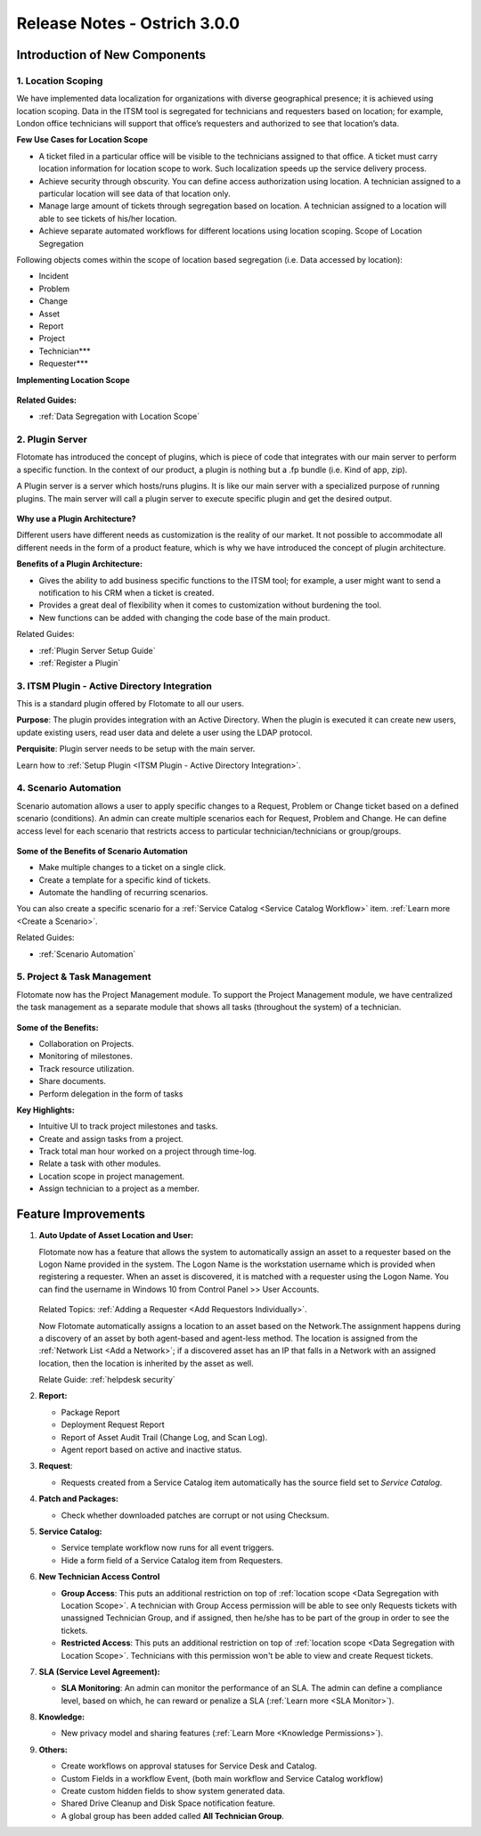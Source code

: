 *****************************
Release Notes - Ostrich 3.0.0
*****************************

**Introduction of New Components**
==================================

1. Location Scoping
-------------------

We have implemented data localization for organizations with diverse geographical presence; 
it is achieved using location scoping. Data in the ITSM tool is segregated for technicians and requesters based on location; 
for example, London office technicians will support that office’s requesters and authorized to see that location’s data.

**Few Use Cases for Location Scope**

- A ticket filed in a particular office will be visible to the technicians assigned to that office. 
  A ticket must carry location information for location scope to work. Such localization speeds up the service delivery process.

- Achieve security through obscurity. You can define access authorization using location. 
  A technician assigned to a particular location will see data of that location only.

- Manage large amount of tickets through segregation based on location. 
  A technician assigned to a location will able to see tickets of his/her location.

- Achieve separate automated workflows for different locations using location scoping. Scope of Location Segregation

Following objects comes within the scope of location based segregation (i.e. Data accessed by location):

- Incident

- Problem

- Change

- Asset

- Report

- Project

- Technician***

- Requester***

**Implementing Location Scope**

.. _re-3.0-3:

.. figure:: https://s3-ap-southeast-1.amazonaws.com/flotomate-resources/release-note/RE-3.0-3.png
    :align: center
    :alt: figure 3

**Related Guides:**

- :ref:`Data Segregation with Location Scope`

2. Plugin Server
----------------

Flotomate has introduced the concept of plugins, which is piece of code that integrates with our main server to perform 
a specific function. In the context of our product, a plugin is nothing but a .fp bundle (i.e. Kind of app, zip).

A Plugin server is a server which hosts/runs plugins. It is like our main server with a specialized purpose of running plugins. 
The main server will call a plugin server to execute specific plugin and get the desired output.

.. _re-3.0-0:

.. figure:: https://s3-ap-southeast-1.amazonaws.com/flotomate-resources/release-note/RE-3.0-0.png
    :align: center
    :alt: figure 0

**Why use a Plugin Architecture?**

Different users have different needs as customization is the reality of our market. It not possible to accommodate all different needs in the form of a product feature, which is why we have introduced the concept of plugin architecture.

**Benefits of a Plugin Architecture:**

- Gives the ability to add business specific functions to the ITSM tool; for example, a user might want to send a notification to his CRM when a ticket is created.

- Provides a great deal of flexibility when it comes to customization without burdening the tool.

- New functions can be added with changing the code base of the main product.

Related Guides:

- :ref:`Plugin Server Setup Guide`
- :ref:`Register a Plugin`  

3. ITSM Plugin - Active Directory Integration 
---------------------------------------------

This is a standard plugin offered by Flotomate to all our users.

**Purpose**: The plugin provides integration with an Active Directory. When the plugin is executed it can create new users, update existing users, read user data and delete a user using the LDAP protocol.

**Perquisite**: Plugin server needs to be setup with the main server.

Learn how to :ref:`Setup Plugin <ITSM Plugin - Active Directory Integration>`.

4. Scenario Automation
----------------------

Scenario automation allows a user to apply specific changes to a Request, Problem or Change ticket based on a defined scenario (conditions).
An admin can create multiple scenarios each for Request, Problem and Change. He can define access level for each scenario
that restricts access to  particular technician/technicians or group/groups. 

.. _re-3.0-1:

.. figure:: https://s3-ap-southeast-1.amazonaws.com/flotomate-resources/release-note/RE-3.0-1.png
    :align: center
    :alt: figure 1

.. _re-3.0-2:

.. figure:: https://s3-ap-southeast-1.amazonaws.com/flotomate-resources/release-note/RE-3.0-2.png
    :align: center
    :alt: figure 2

**Some of the Benefits of Scenario Automation**

- Make multiple changes to a ticket on a single click. 
- Create a template for a specific kind of tickets.
- Automate the handling of recurring scenarios.

You can also create a specific scenario for a :ref:`Service Catalog <Service Catalog Workflow>` item. 
:ref:`Learn more <Create a Scenario>`. 

Related Guides:

- :ref:`Scenario Automation`

5. Project & Task Management
----------------------------

Flotomate now has the Project Management module. To support the Project Management module, we have centralized the task
management as a separate module that shows all tasks (throughout the system) of a technician. 

.. _re-3.0-5:

.. figure:: https://s3-ap-southeast-1.amazonaws.com/flotomate-resources/release-note/RE-3.0-5.png
    :align: center
    :alt: figure 5

.. _re-3.0-6:

.. figure:: https://s3-ap-southeast-1.amazonaws.com/flotomate-resources/release-note/RE-3.0-6.png
    :align: center
    :alt: figure 6

**Some of the Benefits:**

- Collaboration on Projects.

- Monitoring of milestones.

- Track resource utilization.

- Share documents.

- Perform delegation in the form of tasks

**Key Highlights:**

- Intuitive UI to track project milestones and tasks. 

- Create and assign tasks from a project.

- Track total man hour worked on a project through time-log.

- Relate a task with other modules.

- Location scope in project management. 

- Assign technician to a project as a member. 

**Feature Improvements**
========================

1. **Auto Update of Asset Location and User:** 

   Flotomate now has a feature that allows the system to automatically assign an asset to a requester based on the Logon Name provided in the
   system. The Logon Name is the workstation username which is provided when registering a requester. When an asset is discovered, it is matched
   with a requester using the Logon Name. You can find the username in Windows 10 from Control Panel >> User Accounts.
   
   .. _re-3.0-4:
   
   .. figure:: https://s3-ap-southeast-1.amazonaws.com/flotomate-resources/release-note/RE-3.0-4.png
       :align: center
       :alt: figure 4
   
   Related Topics: :ref:`Adding a Requester <Add Requestors Individually>`.
   
   Now Flotomate automatically assigns a location to an asset based on the Network.The assignment happens during a discovery of an asset by both agent-based and agent-less method. The location
   is assigned from the :ref:`Network List <Add a Network>`; if a discovered asset has an IP that falls in a Network with an assigned location,
   then the location is inherited by the asset as well.
   
   Relate Guide: :ref:`helpdesk security`

2. **Report:**

   - Package Report

   - Deployment Request Report

   - Report of Asset Audit Trail (Change Log, and Scan Log).

   - Agent report based on active and inactive status.

3. **Request**:

   - Requests created from a Service Catalog item automatically has the source field set to *Service Catalog*. 

4. **Patch and Packages:**

   - Check whether downloaded patches are corrupt or not using Checksum.

5. **Service Catalog:**
  
   - Service template workflow now runs for all event triggers. 

   - Hide a form field of a Service Catalog item from Requesters.

6. **New Technician Access Control**
   
   - **Group Access**: This puts an additional restriction on top of :ref:`location scope <Data Segregation with Location Scope>`. A technician with Group Access permission
     will be able to see only Requests tickets with unassigned Technician Group, and if assigned, then he/she has to be
     part of the group in order to see the tickets.

   - **Restricted Access**: This puts an additional restriction on top of :ref:`location scope <Data Segregation with Location Scope>`. Technicians with this permission 
     won't be able to view and create Request tickets.
 
7. **SLA (Service Level Agreement):**
   
   - **SLA Monitoring**: An admin can monitor the performance of an SLA. The admin can define a compliance level, based on which, he can reward
     or penalize a SLA (:ref:`Learn more <SLA Monitor>`).
   
8. **Knowledge:** 
  
   - New privacy model and sharing features (:ref:`Learn More <Knowledge Permissions>`).

9. **Others:**

   - Create workflows on approval statuses for Service Desk and Catalog. 

   - Custom Fields in a workflow Event, (both main workflow and Service Catalog workflow)

   - Create custom hidden fields to show system generated data. 

   - Shared Drive Cleanup and Disk Space notification feature.

   - A global group has been added called **All Technician Group**. 
